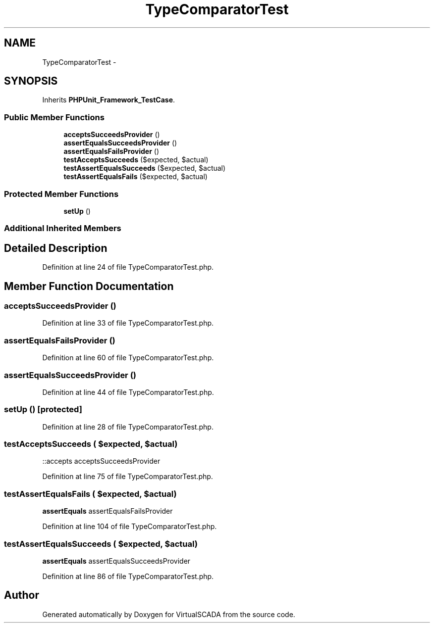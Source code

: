 .TH "TypeComparatorTest" 3 "Tue Apr 14 2015" "Version 1.0" "VirtualSCADA" \" -*- nroff -*-
.ad l
.nh
.SH NAME
TypeComparatorTest \- 
.SH SYNOPSIS
.br
.PP
.PP
Inherits \fBPHPUnit_Framework_TestCase\fP\&.
.SS "Public Member Functions"

.in +1c
.ti -1c
.RI "\fBacceptsSucceedsProvider\fP ()"
.br
.ti -1c
.RI "\fBassertEqualsSucceedsProvider\fP ()"
.br
.ti -1c
.RI "\fBassertEqualsFailsProvider\fP ()"
.br
.ti -1c
.RI "\fBtestAcceptsSucceeds\fP ($expected, $actual)"
.br
.ti -1c
.RI "\fBtestAssertEqualsSucceeds\fP ($expected, $actual)"
.br
.ti -1c
.RI "\fBtestAssertEqualsFails\fP ($expected, $actual)"
.br
.in -1c
.SS "Protected Member Functions"

.in +1c
.ti -1c
.RI "\fBsetUp\fP ()"
.br
.in -1c
.SS "Additional Inherited Members"
.SH "Detailed Description"
.PP 
Definition at line 24 of file TypeComparatorTest\&.php\&.
.SH "Member Function Documentation"
.PP 
.SS "acceptsSucceedsProvider ()"

.PP
Definition at line 33 of file TypeComparatorTest\&.php\&.
.SS "assertEqualsFailsProvider ()"

.PP
Definition at line 60 of file TypeComparatorTest\&.php\&.
.SS "assertEqualsSucceedsProvider ()"

.PP
Definition at line 44 of file TypeComparatorTest\&.php\&.
.SS "setUp ()\fC [protected]\fP"

.PP
Definition at line 28 of file TypeComparatorTest\&.php\&.
.SS "testAcceptsSucceeds ( $expected,  $actual)"
::accepts  acceptsSucceedsProvider 
.PP
Definition at line 75 of file TypeComparatorTest\&.php\&.
.SS "testAssertEqualsFails ( $expected,  $actual)"
\fBassertEquals\fP  assertEqualsFailsProvider 
.PP
Definition at line 104 of file TypeComparatorTest\&.php\&.
.SS "testAssertEqualsSucceeds ( $expected,  $actual)"
\fBassertEquals\fP  assertEqualsSucceedsProvider 
.PP
Definition at line 86 of file TypeComparatorTest\&.php\&.

.SH "Author"
.PP 
Generated automatically by Doxygen for VirtualSCADA from the source code\&.
